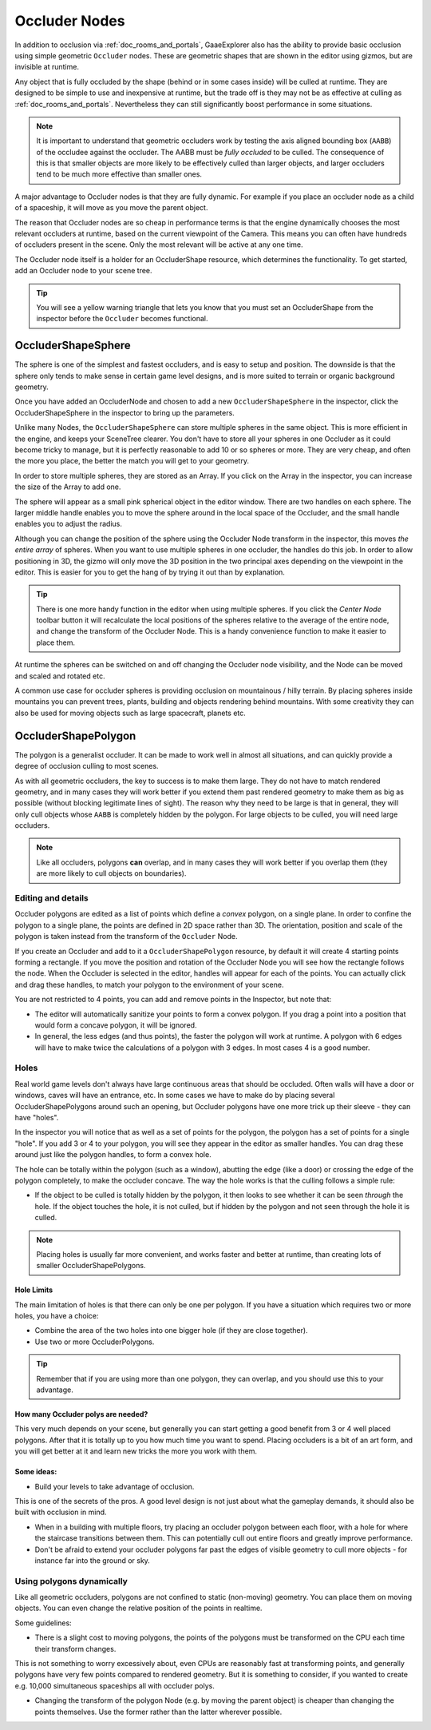 .. _doc_occluders:

Occluder Nodes
==============

In addition to occlusion via :ref:`doc_rooms_and_portals`, GaaeExplorer also has the ability to provide basic occlusion using simple geometric ``Occluder`` nodes. These are geometric shapes that are shown in the editor using gizmos, but are invisible at runtime.

Any object that is fully occluded by the shape (behind or in some cases inside) will be culled at runtime. They are designed to be simple to use and inexpensive at runtime, but the trade off is they may not be as effective at culling as :ref:`doc_rooms_and_portals`. Nevertheless they can still significantly boost performance in some situations.

.. note:: It is important to understand that geometric occluders work by testing the axis aligned bounding box (``AABB``) of the occludee against the occluder. The AABB must be *fully occluded* to be culled. The consequence of this is that smaller objects are more likely to be effectively culled than larger objects, and larger occluders tend to be much more effective than smaller ones.

A major advantage to Occluder nodes is that they are fully dynamic. For example if you place an occluder node as a child of a spaceship, it will move as you move the parent object.

The reason that Occluder nodes are so cheap in performance terms is that the engine dynamically chooses the most relevant occluders at runtime, based on the current viewpoint of the Camera. This means you can often have hundreds of occluders present in the scene. Only the most relevant will be active at any one time.

The Occluder node itself is a holder for an OccluderShape resource, which determines the functionality. To get started, add an Occluder node to your scene tree.

.. tip:: You will see a yellow warning triangle that lets you know that you must set an OccluderShape from the inspector before the ``Occluder`` becomes functional.

OccluderShapeSphere
-------------------

The sphere is one of the simplest and fastest occluders, and is easy to setup and position. The downside is that the sphere only tends to make sense in certain game level designs, and is more suited to terrain or organic background geometry.

Once you have added an OccluderNode and chosen to add a new ``OccluderShapeSphere`` in the inspector, click the OccluderShapeSphere in the inspector to bring up the parameters.

.. image:: img/occluder_shape_sphere_inspector.png

Unlike many Nodes, the ``OccluderShapeSphere`` can store multiple spheres in the same object. This is more efficient in the engine, and keeps your SceneTree clearer. You don't have to store all your spheres in one Occluder as it could become tricky to manage, but it is perfectly reasonable to add 10 or so spheres or more. They are very cheap, and often the more you place, the better the match you will get to your geometry.

In order to store multiple spheres, they are stored as an Array. If you click on the Array in the inspector, you can increase the size of the Array to add one.

.. image:: img/occluder_shape_sphere_terrain.png

The sphere will appear as a small pink spherical object in the editor window. There are two handles on each sphere. The larger middle handle enables you to move the sphere around in the local space of the Occluder, and the small handle enables you to adjust the radius.

Although you can change the position of the sphere using the Occluder Node transform in the inspector, this moves *the entire array* of spheres. When you want to use multiple spheres in one occluder, the handles do this job. In order to allow positioning in 3D, the gizmo will only move the 3D position in the two principal axes depending on the viewpoint in the editor. This is easier for you to get the hang of by trying it out than by explanation.

.. tip:: There is one more handy function in the editor when using multiple spheres. If you click the `Center Node` toolbar button it will recalculate the local positions of the spheres relative to the average of the entire node, and change the transform of the Occluder Node. This is a handy convenience function to make it easier to place them.

At runtime the spheres can be switched on and off changing the Occluder node visibility, and the Node can be moved and scaled and rotated etc.

A common use case for occluder spheres is providing occlusion on mountainous / hilly terrain. By placing spheres inside mountains you can prevent trees, plants, building and objects rendering behind mountains. With some creativity they can also be used for moving objects such as large spacecraft, planets etc.

OccluderShapePolygon
--------------------

The polygon is a generalist occluder. It can be made to work well in almost all situations, and can quickly provide a degree of occlusion culling to most scenes.

As with all geometric occluders, the key to success is to make them large. They do not have to match rendered geometry, and in many cases they will work better if you extend them past rendered geometry to make them as big as possible (without blocking legitimate lines of sight). The reason why they need to be large is that in general, they will only cull objects whose ``AABB`` is completely hidden by the polygon. For large objects to be culled, you will need large occluders.

.. note:: Like all occluders, polygons **can** overlap, and in many cases they will work better if you overlap them (they are more likely to cull objects on boundaries).

Editing and details
~~~~~~~~~~~~~~~~~~~

Occluder polygons are edited as a list of points which define a *convex* polygon, on a single plane. In order to confine the polygon to a single plane, the points are defined in 2D space rather than 3D. The orientation, position and scale of the polygon is taken instead from the transform of the ``Occluder`` Node.

.. image:: img/occluder_shape_polygon_inspector.png

If you create an Occluder and add to it a ``OccluderShapePolygon`` resource, by default it will create 4 starting points forming a rectangle. If you move the position and rotation of the Occluder Node you will see how the rectangle follows the node. When the Occluder is selected in the editor, handles will appear for each of the points. You can actually click and drag these handles, to match your polygon to the environment of your scene.

.. image:: img/occluder_shape_polygon.png

You are not restricted to 4 points, you can add and remove points in the Inspector, but note that:

-  The editor will automatically sanitize your points to form a convex polygon. If you drag a point into a position that would form a concave polygon, it will be ignored.
-  In general, the less edges (and thus points), the faster the polygon will work at runtime. A polygon with 6 edges will have to make twice the calculations of a polygon with 3 edges. In most cases 4 is a good number.

.. image:: img/occluder_shape_polygon2.png

Holes
~~~~~

Real world game levels don't always have large continuous areas that should be occluded. Often walls will have a door or windows, caves will have an entrance, etc. In some cases we have to make do by placing several OccluderShapePolygons around such an opening, but Occluder polygons have one more trick up their sleeve - they can have "holes".

In the inspector you will notice that as well as a set of points for the polygon, the polygon has a set of points for a single "hole". If you add 3 or 4 to your polygon, you will see they appear in the editor as smaller handles. You can drag these around just like the polygon handles, to form a convex hole.

.. image:: img/occluder_shape_polygon_hole.png

The hole can be totally within the polygon (such as a window), abutting the edge (like a door) or crossing the edge of the polygon completely, to make the occluder concave. The way the hole works is that the culling follows a simple rule:

-  If the object to be culled is totally hidden by the polygon, it then looks to see whether it can be seen *through* the hole. If the object touches the hole, it is not culled, but if hidden by the polygon and not seen through the hole it is culled.

.. note:: Placing holes is usually far more convenient, and works faster and better at runtime, than creating lots of smaller OccluderShapePolygons.

Hole Limits
^^^^^^^^^^^

The main limitation of holes is that there can only be one per polygon. If you have a situation which requires two or more holes, you have a choice:

-  Combine the area of the two holes into one bigger hole (if they are close together).
-  Use two or more OccluderPolygons.

.. tip:: Remember that if you are using more than one polygon, they can overlap, and you should use this to your advantage.

How many Occluder polys are needed?
^^^^^^^^^^^^^^^^^^^^^^^^^^^^^^^^^^^

This very much depends on your scene, but generally you can start getting a good benefit from 3 or 4 well placed polygons. After that it is totally up to you how much time you want to spend.
Placing occluders is a bit of an art form, and you will get better at it and learn new tricks the more you work with them.

Some ideas:
^^^^^^^^^^^

-  Build your levels to take advantage of occlusion.

This is one of the secrets of the pros. A good level design is not just about what the gameplay demands, it should also be built with occlusion in mind.

-  When in a building with multiple floors, try placing an occluder polygon between each floor, with a hole for where the staircase transitions between them. This can potentially cull out entire floors and greatly improve performance.
-  Don't be afraid to extend your occluder polygons far past the edges of visible geometry to cull more objects - for instance far into the ground or sky.

Using polygons dynamically
~~~~~~~~~~~~~~~~~~~~~~~~~~

Like all geometric occluders, polygons are not confined to static (non-moving) geometry. You can place them on moving objects. You can even change the relative position of the points in realtime.

Some guidelines:

-  There is a slight cost to moving polygons, the points of the polygons must be transformed on the CPU each time their transform changes.

This is not something to worry excessively about, even CPUs are reasonably fast at transforming points, and generally polygons have very few points compared to rendered geometry. But it is something to consider, if you wanted to create e.g. 10,000 simultaneous spaceships all with occluder polys.

-  Changing the transform of the polygon Node (e.g. by moving the parent object) is cheaper than changing the points themselves. Use the former rather than the latter wherever possible.
